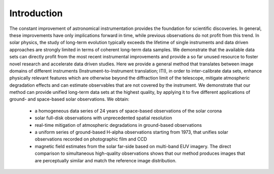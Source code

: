 ============
Introduction
============

The constant improvement of astronomical instrumentation provides the foundation for scientific discoveries. In general,
these improvements have only implications forward in time, while previous observations do not profit from this trend. In
solar physics, the study of long-term evolution typically exceeds the lifetime of single instruments and data driven approaches
are strongly limited in terms of coherent long-term data samples.
We demonstrate that the available data sets can directly profit from the most recent instrumental improvements and provide
a so far unused resource to foster novel research and accelerate data driven studies.
Here we provide a general method that translates between image domains of different instruments (Instrument-to-Instrument translation; ITI),
in order to inter-calibrate data sets, enhance physically relevant features which are otherwise beyond the diffraction
limit of the telescope, mitigate atmospheric degradation effects and can estimate observables that are not covered by the instrument.
We demonstrate that our method can provide unified long-term data sets at the highest quality, by applying it to
five different applications of ground- and space-based solar observations.
We obtain:
    - a homogeneous data series of 24 years of space-based observations of the solar corona
    - solar full-disk observations with unprecedented spatial resolution
    - real-time mitigation of atmospheric degradations in ground-based observations
    - a uniform series of ground-based H-alpha observations starting from 1973, that unifies solar observations recorded on photographic film and CCD
    - magnetic field estimates from the solar far-side based on multi-band EUV imagery. The direct comparison to simultaneous high-quality observations shows that our method produces images that are perceptually similar and match the reference image distribution.
